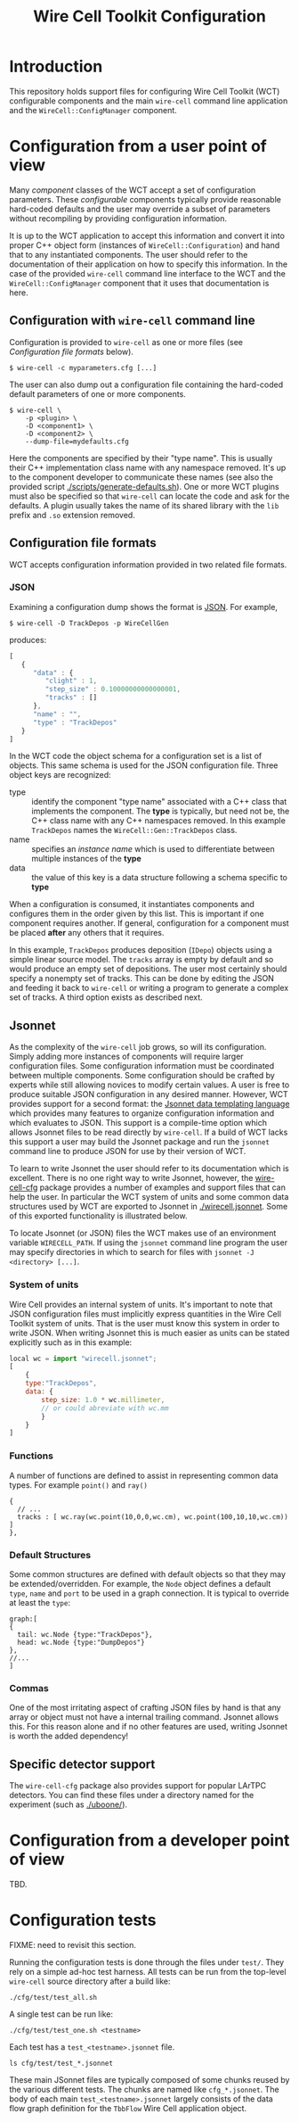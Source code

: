 #+TITLE: Wire Cell Toolkit Configuration

* Introduction

This repository holds support files for configuring Wire Cell Toolkit (WCT) configurable components and the main =wire-cell= command line application and the =WireCell::ConfigManager= component.

* Configuration from a user point of view

Many /component/ classes of the WCT accept a set of configuration parameters.  These /configurable/ components typically provide reasonable hard-coded defaults and the user may override a subset of parameters without recompiling by providing configuration information.  

It is up to the WCT application to accept this information and convert it into proper C++ object form (instances of =WireCell::Configuration=) and hand that to any instantiated components.  The user should refer to the documentation of their application on how to specify this information.  In the case of the provided =wire-cell= command line interface to the WCT and the =WireCell::ConfigManager= component that it uses that documentation is here.

** Configuration with =wire-cell= command line

Configuration is provided to =wire-cell= as one or more files (see [[Configuration file formats]] below).  

#+BEGIN_EXAMPLE
  $ wire-cell -c myparameters.cfg [...]
#+END_EXAMPLE

The user can also dump out a configuration file containing the hard-coded default parameters of one or more components.

#+BEGIN_EXAMPLE
  $ wire-cell \
      -p <plugin> \
      -D <component1> \
      -D <component2> \
      --dump-file=mydefaults.cfg
#+END_EXAMPLE

Here the components are specified by their "type name".  This is usually their C++ implementation class name with any namespace removed.  It's up to the component developer to communicate these names (see also the provided script [[./scripts/generate-defaults.sh]]).  One or more WCT plugins must also be specified so that =wire-cell= can locate the code and ask for the defaults.  A plugin usually takes the name of its shared library with the =lib= prefix and =.so= extension removed.  

** Configuration file formats

WCT accepts configuration information provided in two related file formats.

*** JSON

Examining a configuration dump shows the format is [[http://www.json.org/][JSON]].  For example,
#+BEGIN_EXAMPLE
  $ wire-cell -D TrackDepos -p WireCellGen
#+END_EXAMPLE
produces:
#+BEGIN_SRC js
  [
     {
        "data" : {
           "clight" : 1,
           "step_size" : 0.10000000000000001,
           "tracks" : []
        },
        "name" : "",
        "type" : "TrackDepos"
     }
  ]
#+END_SRC

In the WCT code the object schema for a configuration set is a list of objects.  This same schema is used for the JSON configuration file.  Three object keys are recognized:

- type :: identify the component "type name" associated with a C++ class that implements the component.  The *type* is typically, but need not be, the C++ class name with any C++ namespaces removed.  In this example =TrackDepos= names the =WireCell::Gen::TrackDepos= class.
- name :: specifies an /instance name/ which is used to differentiate between multiple instances of the *type*
- data :: the value of this key is a data structure following a schema specific to *type*

When a configuration is consumed, it instantiates components and configures them in the order given by this list.  This is important if one component requires another.  If general, configuration for a component must be placed *after* any others that it requires.

In this example, =TrackDepos= produces deposition (=IDepo=) objects using a simple linear source model.  The =tracks= array is empty by default and so would produce an empty set of depositions.  The user most certainly should specify a nonempty set of tracks.  This can be done by editing the JSON and feeding it back to =wire-cell= or writing a program to generate a complex set of tracks.  A third option exists as described next.

** Jsonnet

As the complexity of the =wire-cell= job grows, so will its configuration.  Simply adding more instances of components will require larger configuration files.  Some configuration information must be coordinated between multiple components.  Some configuration should be crafted by experts while still allowing novices to modify certain values.  A user is free to produce suitable JSON configuration in any desired manner.  However, WCT  provides support for a second format:  the [[http://jsonnet.org/][Jsonnet data templating language]] which provides many features to organize configuration information and which evaluates to JSON.  This support is a compile-time option which allows Jsonnet files to be read directly by =wire-cell=.  If a build of WCT lacks this support a user may build the Jsonnet package and run the =jsonnet= command line to produce JSON for use by their version of WCT.

To learn to write Jsonnet the user should refer to its documentation which is excellent.  There is no one right way to write Jsonnet, however, the [[https://github.com/wirecell/wire-cell-cfg][wire-cell-cfg]] package provides a number of examples and support files that can help the user.  In particular the WCT system of units and some common data structures used by WCT are exported to Jsonnet in [[./wirecell.jsonnet]].  Some of this exported functionality is illustrated below.  

To locate Jsonnet (or JSON) files the WCT makes use of an environment variable =WIRECELL_PATH=.  If using the =jsonnet= command line program the user may specify directories in which to search for files with =jsonnet -J <directory> [...]=.

*** System of units

Wire Cell provides an internal system of units. It's important to note that JSON configuration files must implicitly express quantities in the Wire Cell Toolkit system of units.  That is the user must know this system in order to write JSON.  When writing Jsonnet this is much easier as units can be stated explicitly such as in this example:

#+BEGIN_SRC js
  local wc = import "wirecell.jsonnet";
  [
      {
      type:"TrackDepos",
      data: {
          step_size: 1.0 * wc.millimeter,
          // or could abreviate with wc.mm
          }
      }
  ]
#+END_SRC

*** Functions

A number of functions are defined to assist in representing common data types. For example =point()= and =ray()=

#+BEGIN_EXAMPLE
  {
    // ...
    tracks : [ wc.ray(wc.point(10,0,0,wc.cm), wc.point(100,10,10,wc.cm)) ]
  },
#+END_EXAMPLE

*** Default Structures

Some common structures are defined with default objects so that they may be extended/overridden. For example, the =Node= object defines a default =type=, =name= and =port= to be used in a graph connection. It is typical to override at least the =type=:

#+BEGIN_EXAMPLE
  graph:[
  {
    tail: wc.Node {type:"TrackDepos"},
    head: wc.Node {type:"DumpDepos"}
  },
  //...
  ]
#+END_EXAMPLE

*** Commas

One of the most irritating aspect of crafting JSON files by hand is that any array or object must not have a internal trailing command.  Jsonnet allows this.  For this reason alone and if no other features are used, writing Jsonnet is worth the added dependency!

** Specific detector support

The =wire-cell-cfg= package also provides support for popular LArTPC detectors.  You can find these files under a directory named for the experiment (such as [[./uboone/]]).

* Configuration from a developer point of view

TBD.

* Configuration tests

FIXME: need to revisit this section.

Running the configuration tests is done through the files under =test/=.  They rely on a simple ad-hoc test harness. All tests can be run from the top-level =wire-cell= source directory after a build like:

#+BEGIN_EXAMPLE
  ./cfg/test/test_all.sh
#+END_EXAMPLE

A single test can be run like:

#+BEGIN_EXAMPLE
  ./cfg/test/test_one.sh <testname>
#+END_EXAMPLE

Each test has a =test_<testname>.jsonnet= file.

#+BEGIN_EXAMPLE
  ls cfg/test/test_*.jsonnet
#+END_EXAMPLE

These main JSonnet files are typically composed of some chunks reused by the various different tests. The chunks are named like =cfg_*.jsonnet=.  The body of each main =test_<testname>.jsonnet= largely consists of the data flow graph definition for the =TbbFlow= Wire Cell application object.
